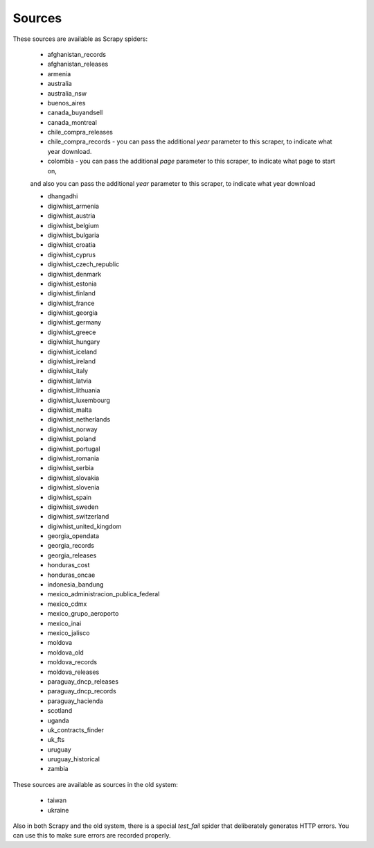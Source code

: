 Sources
-------

These sources are available as Scrapy spiders:

  *  afghanistan_records
  *  afghanistan_releases
  *  armenia
  *  australia
  *  australia_nsw
  *  buenos_aires
  *  canada_buyandsell
  *  canada_montreal
  *  chile_compra_releases
  *  chile_compra_records - you can pass the additional `year` parameter to this scraper, to indicate what year download.
  *  colombia - you can pass the additional `page` parameter to this scraper, to indicate what page to start on,
  and also you can pass the additional `year` parameter to this scraper, to indicate what year download
  
  *  dhangadhi
  *  digiwhist_armenia
  *  digiwhist_austria
  *  digiwhist_belgium
  *  digiwhist_bulgaria
  *  digiwhist_croatia
  *  digiwhist_cyprus
  *  digiwhist_czech_republic
  *  digiwhist_denmark
  *  digiwhist_estonia
  *  digiwhist_finland
  *  digiwhist_france
  *  digiwhist_georgia
  *  digiwhist_germany
  *  digiwhist_greece
  *  digiwhist_hungary
  *  digiwhist_iceland
  *  digiwhist_ireland
  *  digiwhist_italy
  *  digiwhist_latvia
  *  digiwhist_lithuania
  *  digiwhist_luxembourg
  *  digiwhist_malta
  *  digiwhist_netherlands
  *  digiwhist_norway
  *  digiwhist_poland
  *  digiwhist_portugal
  *  digiwhist_romania
  *  digiwhist_serbia
  *  digiwhist_slovakia
  *  digiwhist_slovenia
  *  digiwhist_spain
  *  digiwhist_sweden
  *  digiwhist_switzerland
  *  digiwhist_united_kingdom
  *  georgia_opendata
  *  georgia_records
  *  georgia_releases
  *  honduras_cost
  *  honduras_oncae
  *  indonesia_bandung
  *  mexico_administracion_publica_federal
  *  mexico_cdmx
  *  mexico_grupo_aeroporto
  *  mexico_inai
  *  mexico_jalisco
  *  moldova
  *  moldova_old
  *  moldova_records
  *  moldova_releases
  *  paraguay_dncp_releases
  *  paraguay_dncp_records
  *  paraguay_hacienda
  *  scotland
  *  uganda
  *  uk_contracts_finder
  *  uk_fts
  *  uruguay
  *  uruguay_historical
  *  zambia


These sources are available as sources in the old system:


  *  taiwan
  *  ukraine


Also in both Scrapy and the old system, there is a special `test_fail` spider that deliberately generates HTTP errors. You can use this to make sure errors are recorded properly.


